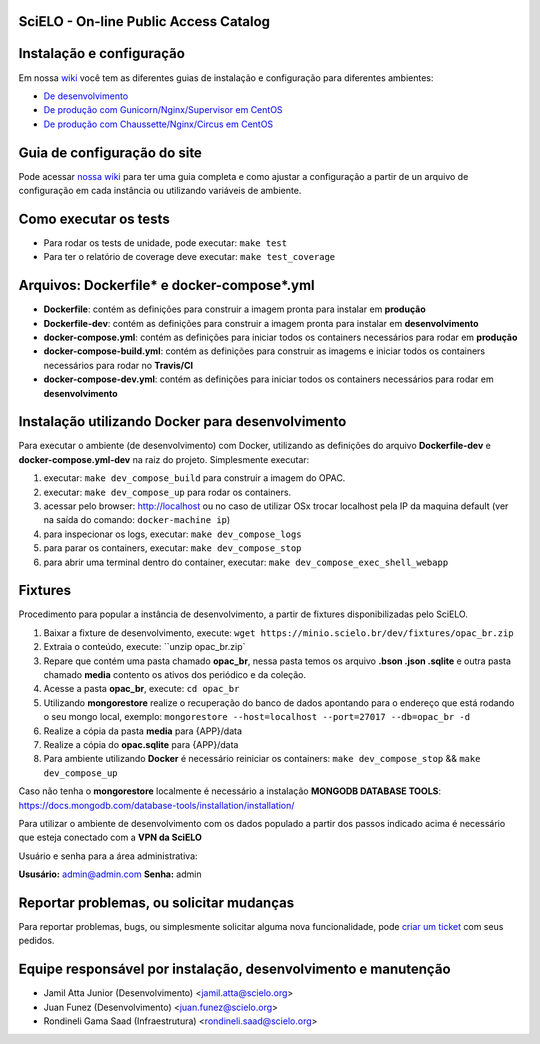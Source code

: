 ======================================
SciELO - On-line Public Access Catalog
======================================

.. image:: https://travis-ci.org/scieloorg/opac.svg?branch=master
        :target: https://travis-ci.org/scieloorg/opac

.. image:: https://landscape.io/github/scieloorg/opac/master/landscape.svg?style=flat
        :target: https://landscape.io/github/scieloorg/opac/master
        :alt: Code Health

.. image:: https://pyup.io/repos/github/scieloorg/opac/shield.svg
        :target: https://pyup.io/repos/github/scieloorg/opac/
        :alt: Updates

.. image:: https://pyup.io/repos/github/scieloorg/opac/python-3-shield.svg
        :target: https://pyup.io/repos/github/scieloorg/opac/
        :alt: Python 3

.. image:: https://images.microbadger.com/badges/image/scieloorg/opac.svg
        :target: https://microbadger.com/images/scieloorg/opac
        :alt: Image info from microbadger.com

.. image:: https://images.microbadger.com/badges/version/scieloorg/opac.svg
        :target: https://microbadger.com/images/scieloorg/opac
        :alt: Image latest version

.. image:: https://images.microbadger.com/badges/commit/scieloorg/opac.svg
        :target: https://microbadger.com/images/scieloorg/opac
        :alt: Image latest commit


=========================
Instalação e configuração
=========================

Em nossa `wiki <https://github.com/scieloorg/opac/wiki>`_ você tem as diferentes guias de instalação e configuração para diferentes ambientes:

- `De desenvolvimento <https://github.com/scieloorg/opac/wiki/Configura%C3%A7%C3%A3o-e-instala%C3%A7%C3%A3o>`_
- `De produção com Gunicorn/Nginx/Supervisor em CentOS <https://github.com/scieloorg/opac/wiki/Configura%C3%A7%C3%A3o-e-instala%C3%A7%C3%A3o-%28ambiente-de-produ%C3%A7%C3%A3o%29-Gunicorn>`_
- `De produção com Chaussette/Nginx/Circus em CentOS <https://github.com/scieloorg/opac/wiki/Configura%C3%A7%C3%A3o-e-instala%C3%A7%C3%A3o-%28ambiente-de-produ%C3%A7%C3%A3o%29-Gunicorn>`_


============================
Guia de configuração do site
============================

Pode acessar `nossa wiki <https://github.com/scieloorg/opac/wiki/Configura%C3%A7%C3%A3o-padr%C3%A3o-e-vari%C3%A1veis-de-ambiente>`_ para ter uma guia completa e como ajustar a configuração a partir de un arquivo de configuração em cada instância ou utilizando variáveis de ambiente.


======================
Como executar os tests
======================


- Para rodar os tests de unidade, pode executar: ``make test``
- Para ter o relatório de coverage deve executar: ``make test_coverage``


===========================================
Arquivos: Dockerfile* e docker-compose*.yml
===========================================


- **Dockerfile**: contém as definições para construir a imagem pronta para instalar em **produção**
- **Dockerfile-dev**: contém as definições para construir a imagem pronta para instalar em **desenvolvimento**

- **docker-compose.yml**: contém as definições para iniciar todos os containers necessários para rodar em **produção**
- **docker-compose-build.yml**: contém as definições para construir as imagems e iniciar todos os containers necessários para rodar no **Travis/CI**
- **docker-compose-dev.yml**: contém as definições para iniciar todos os containers necessários para rodar em **desenvolvimento**


=================================================
Instalação utilizando Docker para desenvolvimento
=================================================


Para executar o ambiente (de desenvolvimento) com Docker, utilizando as definições do arquivo **Dockerfile-dev** e **docker-compose.yml-dev** na raiz do projeto.
Simplesmente executar:

1. executar: ``make dev_compose_build`` para construir a imagem do OPAC.
2. executar: ``make dev_compose_up``  para rodar os containers.
3. acessar pelo browser: http://localhost ou no caso de utilizar OSx trocar localhost pela IP da maquina default (ver na saída do comando: ``docker-machine ip``)
4. para inspecionar os logs, executar: ``make dev_compose_logs``
5. para parar os containers, executar: ``make dev_compose_stop``
6. para abrir uma terminal dentro do container, executar: ``make dev_compose_exec_shell_webapp``

======================
Fixtures
======================

Procedimento para popular a instância de desenvolvimento, a partir de fixtures disponibilizadas pelo SciELO.

1. Baixar a fixture de desenvolvimento, execute: ``wget https://minio.scielo.br/dev/fixtures/opac_br.zip``
2. Extraia o conteúdo, execute: ``unzip opac_br.zip`
3. Repare que contém uma pasta chamado **opac_br**, nessa pasta temos os arquivo **.bson .json .sqlite** e outra pasta chamado **media** contento os ativos dos periódico e da coleção.
4. Acesse a pasta **opac_br**, execute: ``cd opac_br``
5. Utilizando **mongorestore** realize o recuperação do banco de dados apontando para o endereço que está rodando o seu mongo local, exemplo: ``mongorestore --host=localhost --port=27017 --db=opac_br -d``
6. Realize a cópia da pasta **media** para {APP}/data
7. Realize a cópia do **opac.sqlite** para {APP}/data
8. Para ambiente utilizando **Docker** é necessário reiniciar os containers: ``make dev_compose_stop`` && ``make dev_compose_up``

Caso não tenha o **mongorestore** localmente é necessário a instalação **MONGODB DATABASE TOOLS**: https://docs.mongodb.com/database-tools/installation/installation/

Para utilizar o ambiente de desenvolvimento com os dados populado a partir dos passos indicado acima é necessário que esteja conectado com a **VPN da SciELO**

Usuário e senha para a área administrativa:

**Ususário:** admin@admin.com
**Senha:** admin


=========================================
Reportar problemas, ou solicitar mudanças
=========================================


Para reportar problemas, bugs, ou simplesmente solicitar alguma nova funcionalidade, pode `criar um ticket <https://github.com/scieloorg/opac/issues>`_ com seus pedidos.


=========================================
Equipe responsável por instalação, desenvolvimento e manutenção
=========================================

- Jamil Atta Junior (Desenvolvimento) <jamil.atta@scielo.org>
- Juan Funez (Desenvolvimento) <juan.funez@scielo.org>
- Rondineli Gama Saad (Infraestrutura) <rondineli.saad@scielo.org>
